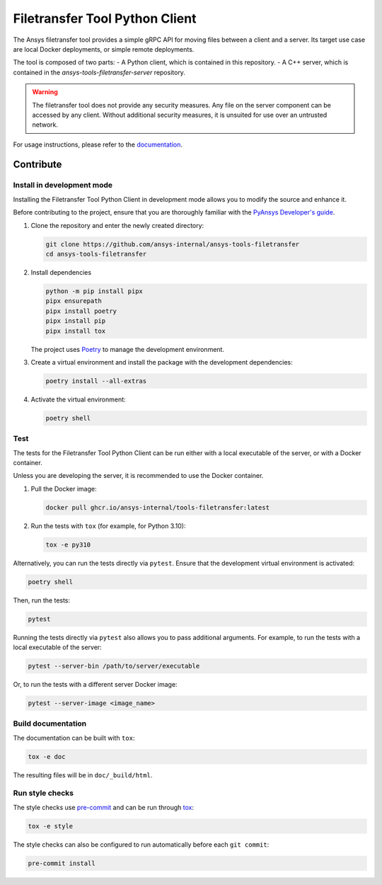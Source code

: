 *******************************
Filetransfer Tool Python Client
*******************************

|pyansys| |python| |pypi| |GH-CI| |codecov| |MIT| |black|

.. |pyansys| image:: https://img.shields.io/badge/Py-Ansys-ffc107.svg?logo=data:image/png;base64,iVBORw0KGgoAAAANSUhEUgAAABAAAAAQCAIAAACQkWg2AAABDklEQVQ4jWNgoDfg5mD8vE7q/3bpVyskbW0sMRUwofHD7Dh5OBkZGBgW7/3W2tZpa2tLQEOyOzeEsfumlK2tbVpaGj4N6jIs1lpsDAwMJ278sveMY2BgCA0NFRISwqkhyQ1q/Nyd3zg4OBgYGNjZ2ePi4rB5loGBhZnhxTLJ/9ulv26Q4uVk1NXV/f///////69du4Zdg78lx//t0v+3S88rFISInD59GqIH2esIJ8G9O2/XVwhjzpw5EAam1xkkBJn/bJX+v1365hxxuCAfH9+3b9/+////48cPuNehNsS7cDEzMTAwMMzb+Q2u4dOnT2vWrMHu9ZtzxP9vl/69RVpCkBlZ3N7enoDXBwEAAA+YYitOilMVAAAAAElFTkSuQmCC
   :target: https://docs.pyansys.com/
   :alt: PyAnsys

.. |python| image:: https://img.shields.io/badge/Python-%3E%3D3.9-blue
   :target: https://pypi.org/project/ansys-tools-filetransfer/
   :alt: Python

.. |pypi| image:: https://img.shields.io/pypi/v/ansys-tools-filetransfer.svg?logo=python&logoColor=white
   :target: https://pypi.org/project/ansys-tools-filetransfer
   :alt: PyPI

.. |codecov| image:: https://codecov.io/gh/ansys-internal/ansys-tools-filetransfer/branch/main/graph/badge.svg
   :target: https://codecov.io/gh/ansys-internal/ansys-tools-filetransfer
   :alt: Codecov

.. |GH-CI| image:: https://github.com/ansys-internal/ansys-tools-filetransfer/actions/workflows/ci.yml/badge.svg
   :target: https://github.com/ansys-internal/ansys-tools-filetransfer/actions/workflows/ci.yml
   :alt: GH-CI

.. |MIT| image:: https://img.shields.io/badge/License-MIT-yellow.svg
   :target: https://opensource.org/licenses/MIT
   :alt: MIT

.. |black| image:: https://img.shields.io/badge/code%20style-black-000000.svg?style=flat
   :target: https://github.com/psf/black
   :alt: Black


The Ansys filetransfer tool provides a simple gRPC API for moving files between
a client and a server. Its target use case are local Docker deployments, or
simple remote deployments.

The tool is composed of two parts:
- A Python client, which is contained in this repository.
- A C++ server, which is contained in the `ansys-tools-filetransfer-server` repository.

.. warning::
    The filetransfer tool does not provide any security measures. Any file
    on the server component can be accessed by any client. Without additional security
    measures, it is unsuited for use over an untrusted network.

For usage instructions, please refer to the `documentation`_.

.. START_MARKER_FOR_SPHINX_DOCS

----------
Contribute
----------

Install in development mode
===========================

Installing the Filetransfer Tool Python Client in development mode allows you
to modify the source and enhance it.

Before contributing to the project, ensure that you are thoroughly familiar with
the `PyAnsys Developer's guide`_.

#.  Clone the repository and enter the newly created directory:

    .. code:: bash

        git clone https://github.com/ansys-internal/ansys-tools-filetransfer
        cd ansys-tools-filetransfer

#.  Install dependencies

    .. code:: bash

        python -m pip install pipx
        pipx ensurepath
        pipx install poetry
        pipx install pip
        pipx install tox

    The project uses `Poetry <https://python-poetry.org>`_
    to manage the development environment.

#.  Create a virtual environment and install the package with the
    development dependencies:

    .. code:: bash

        poetry install --all-extras


#.  Activate the virtual environment:

    .. code:: bash

        poetry shell

Test
====

The tests for the Filetransfer Tool Python Client can be run either with
a local executable of the server, or with a Docker container.

Unless you are developing the server, it is recommended to use the Docker
container.

#.  Pull the Docker image:

    .. code:: bash

        docker pull ghcr.io/ansys-internal/tools-filetransfer:latest

#.  Run the tests with ``tox`` (for example, for Python 3.10):

    .. code:: bash

        tox -e py310

Alternatively, you can run the tests directly via ``pytest``. Ensure that the
development virtual environment is activated:

.. code:: bash

    poetry shell

Then, run the tests:

.. code:: bash

    pytest

Running the tests directly via ``pytest`` also allows you to pass additional
arguments. For example, to run the tests with a local executable of the server:

.. code:: bash

    pytest --server-bin /path/to/server/executable

Or, to run the tests with a different server Docker image:

.. code:: bash

    pytest --server-image <image_name>


Build documentation
===================

The documentation can be built with ``tox``:

.. code:: bash

    tox -e doc

The resulting files will be in ``doc/_build/html``.

Run style checks
================

The style checks use `pre-commit`_ and can be run through `tox`_:

.. code:: bash

    tox -e style


The style checks can also be configured to run automatically before each ``git commit``:

.. code:: bash

    pre-commit install


.. LINKS AND REFERENCES
.. _documentation: https://filetransfer.tools.docs.pyansys.com
.. _black: https://github.com/psf/black
.. _flake8: https://flake8.pycqa.org/en/latest/
.. _isort: https://github.com/PyCQA/isort
.. _PyAnsys Developer's guide: https://dev.docs.pyansys.com/
.. _pre-commit: https://pre-commit.com/
.. _pytest: https://docs.pytest.org/en/stable/
.. _Sphinx: https://www.sphinx-doc.org/en/master/
.. _tox: https://tox.wiki/
